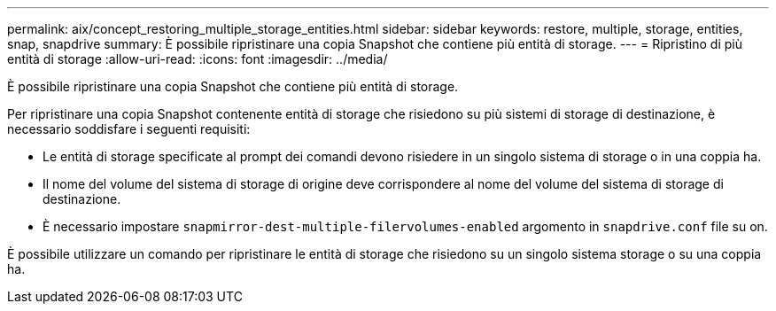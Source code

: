---
permalink: aix/concept_restoring_multiple_storage_entities.html 
sidebar: sidebar 
keywords: restore, multiple, storage, entities, snap, snapdrive 
summary: È possibile ripristinare una copia Snapshot che contiene più entità di storage. 
---
= Ripristino di più entità di storage
:allow-uri-read: 
:icons: font
:imagesdir: ../media/


[role="lead"]
È possibile ripristinare una copia Snapshot che contiene più entità di storage.

Per ripristinare una copia Snapshot contenente entità di storage che risiedono su più sistemi di storage di destinazione, è necessario soddisfare i seguenti requisiti:

* Le entità di storage specificate al prompt dei comandi devono risiedere in un singolo sistema di storage o in una coppia ha.
* Il nome del volume del sistema di storage di origine deve corrispondere al nome del volume del sistema di storage di destinazione.
* È necessario impostare `snapmirror-dest-multiple-filervolumes-enabled` argomento in `snapdrive.conf` file su on.


È possibile utilizzare un comando per ripristinare le entità di storage che risiedono su un singolo sistema storage o su una coppia ha.
